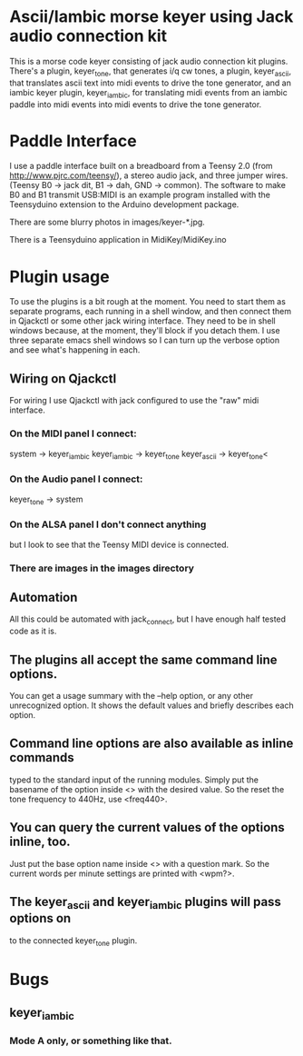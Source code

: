 * Ascii/Iambic morse keyer using Jack audio connection kit
  This is a morse code keyer consisting of jack audio connection kit
  plugins.  There's a plugin, keyer_tone, that generates i/q cw tones, a
  plugin, keyer_ascii, that translates ascii text into midi events to
  drive the tone generator, and an iambic keyer plugin, keyer_iambic,
  for translating midi events from an iambic paddle into midi events
  into midi events to drive the tone generator.
* Paddle Interface
  I use a paddle interface built on a breadboard from a Teensy 2.0 (from
  http://www.pjrc.com/teensy/), a stereo audio jack, and three jumper
  wires.  (Teensy B0 -> jack dit, B1 -> dah, GND -> common).  The
  software to make B0 and B1 transmit USB:MIDI is an example program
  installed with the Teensyduino extension to the Arduino development
  package.

  There are some blurry photos in images/keyer-*.jpg.

  There is a Teensyduino application in MidiKey/MidiKey.ino
* Plugin usage
   To use the plugins is a bit rough at the moment.  You need to start
   them as separate programs, each running in a shell window, and
   then connect them in Qjackctl or some other jack wiring
   interface.  They need to be in shell windows because, at the
   moment, they'll block if you detach them.  I use three separate
   emacs shell windows so I can turn up the verbose option and see
   what's happening in each. 
** Wiring on Qjackctl
    For wiring I use Qjackctl with jack configured to use the "raw" midi
    interface.
*** On the MIDI panel I connect:
     system -> keyer_iambic
     keyer_iambic -> keyer_tone
     keyer_ascii -> keyer_tone<
*** On the Audio panel I connect:
     keyer_tone -> system
*** On the ALSA panel I don't connect anything
    but I look to see that the Teensy MIDI device is connected.
*** There are images in the images directory
** Automation
    All this could be automated with jack_connect, but I have enough half
    tested code as it is.
** The plugins all accept the same command line options.
    You can get a usage summary with the --help option, or any other
    unrecognized option.  It shows the default values and briefly
    describes each option.
** Command line options are also available as inline commands
    typed to the standard input of the running modules.  Simply put
    the basename of the option inside <> with the desired value.  So
    the reset the tone frequency to 440Hz, use <freq440>.
** You can query the current values of the options inline, too.
   Just put the base option name inside <> with a question mark.  So
    the current words per minute settings are printed with <wpm?>.
** The keyer_ascii and keyer_iambic plugins will pass options on
    to the connected keyer_tone plugin.
* Bugs
** keyer_iambic
***  Mode A only, or something like that.
